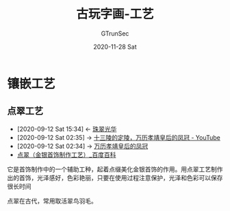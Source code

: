 #+TITLE: 古玩字画-工艺
#+AUTHOR: GTrunSec
#+EMAIL: gtrunsec@hardenedlinux.org
#+DATE: 2020-11-28 Sat


#+OPTIONS:   H:3 num:t toc:t \n:nil @:t ::t |:t ^:nil -:t f:t *:t <:t

* 镶嵌工艺
** 点翠工艺
:PROPERTIES:
:ID:       153dd8d5-3231-4d10-929a-8e546f2a2e25
:END:

- [2020-09-12 Sat 15:34] <- [[id:2f099857-bead-44c5-954a-2109b1515979][珠翠光华]]
- [2020-09-12 Sat 02:35] -> [[id:5b7ea7d7-31e6-4043-8aa0-f3234ae86103][十三陵的定陵，万历孝靖皇后的凤冠 - YouTube]]
- [2020-09-12 Sat 02:34] -> [[id:fc009b7e-1ffb-4f97-ab4c-d5f6b41549d1][万历孝靖皇后的凤冠]]
- [[https://baike.baidu.com/item/%E7%82%B9%E7%BF%A0/5933650#:~:text=%E7%82%B9%E7%BF%A0%E5%B7%A5%E8%89%BA%E6%98%AF%E4%B8%80,%E5%8F%AF%E4%BB%A5%E4%BF%9D%E5%AD%98%E5%BE%88%E9%95%BF%E6%97%B6%E9%97%B4%E3%80%82][点翠（金银首饰制作工艺）_百度百科]]


它是首饰制作中的一个辅助工种，起着点缀美化金银首饰的作用。用点翠工艺制作出的首饰，光泽感好，色彩艳丽，只要在使用过程注意保护，光泽和色彩可以保存很长时间

点翠在古代，常用取活翠鸟羽毛。
